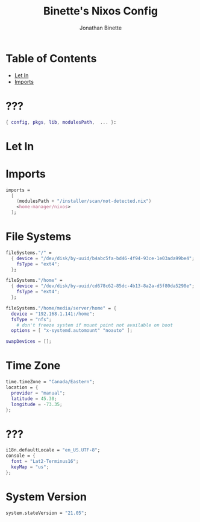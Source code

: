 #+TITLE: Binette's Nixos Config
#+AUTHOR: Jonathan Binette
#+DESCRIPTION: x240's configuration
#+STARTUP: showeverything
#+PROPERTY: header-args :tangle "configuration_test.nix"

* Table of Contents
:PROPERTIES:
:TOC:      :include all :ignore this
:END:
:CONTENTS:
- [[#Let-In][Let In]]
- [[#imports][Imports]]
:END:

* ???

#+begin_src nix
{ config, pkgs, lib, modulesPath,  ... }:
#+end_src

* Let In
* Imports

#+begin_src nix
  imports =
    [
      (modulesPath + "/installer/scan/not-detected.nix")
      <home-manager/nixos>
    ];
#+end_src

* File Systems

#+begin_src nix
  fileSystems."/" =
    { device = "/dev/disk/by-uuid/b4abc5fa-bd46-4f94-93ce-1e03ada99be4";
      fsType = "ext4";
    };

  fileSystems."/home" =
    { device = "/dev/disk/by-uuid/cd678c62-85dc-4b13-8a2a-d5f80da5298e";
      fsType = "ext4";
    };

  fileSystems."/home/media/server/home" = {
    device = "192.168.1.141:/home";
    fsType = "nfs";
      # don't freeze system if mount point not available on boot
    options = [ "x-systemd.automount" "noauto" ];

  swapDevices = [];
#+end_src

* Time Zone

#+begin_src nix
  time.timeZone = "Canada/Eastern";
  location = {
    provider = "manual";
    latitude = 45.30;
    longitude = -73.35;
  };
#+end_src

* ???

#+begin_src nix
  i18n.defaultLocale = "en_US.UTF-8";
  console = {
    font = "Lat2-Terminus16";
    keyMap = "us";
  };
#+end_src

* System Version

#+begin_src nix
system.stateVersion = "21.05";
#+end_src
